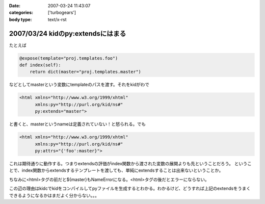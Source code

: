 :date: 2007-03-24 11:43:07
:categories: ['turbogears']
:body type: text/x-rst

==================================
2007/03/24 kidのpy:extendsにはまる
==================================

たとえば

.. code-block:: python

   @expose(template="proj.templates.foo")
   def index(self):
       return dict(master="proj.templates.master")

などとしてmasterという変数にtemplateのパスを渡す。それをkidがわで

.. code-block:: xml

   <html xmlns="http://www.w3.org/1999/xhtml"
         xmlns:py="http://purl.org/kid/ns#"
         py:extends="master">

と書くと、masterというnameは定義されていない！と怒られる。でも

.. code-block:: xml

   <html xmlns="http://www.w3.org/1999/xhtml"
         xmlns:py="http://purl.org/kid/ns#"
         py:attrs="{'foo':master}">

これは期待通りに動作する。つまりextendsの評価がindex関数から渡された変数の展開よりも先ということだろう。
ということで、index関数からextendsするテンプレートを渡しても、単純にextendsすることは出来ないということか。

ちなみに<html>タグの前だと${master}もNameErrorになる。<html>タグの後だとエラーにならない。

この辺の理由はkidcでkidをコンパイルしてpyファイルを生成するとわかる。わかるけど、どうすれば上記のextendsをうまくできるようになるかはまだよく分からない。。。


.. :extend type: text/html
.. :extend:
